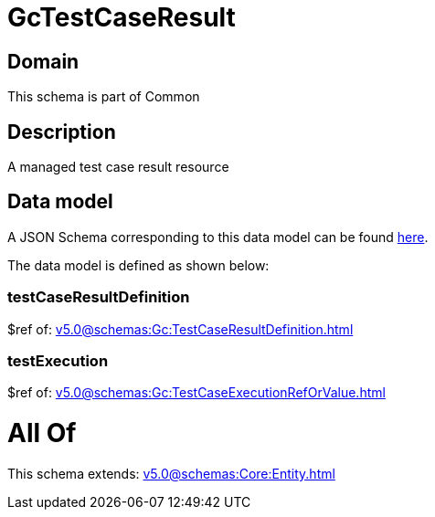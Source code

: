 = GcTestCaseResult

[#domain]
== Domain

This schema is part of Common

[#description]
== Description

A managed test case result resource


[#data_model]
== Data model

A JSON Schema corresponding to this data model can be found https://tmforum.org[here].

The data model is defined as shown below:


=== testCaseResultDefinition
$ref of: xref:v5.0@schemas:Gc:TestCaseResultDefinition.adoc[]


=== testExecution
$ref of: xref:v5.0@schemas:Gc:TestCaseExecutionRefOrValue.adoc[]


= All Of 
This schema extends: xref:v5.0@schemas:Core:Entity.adoc[]

